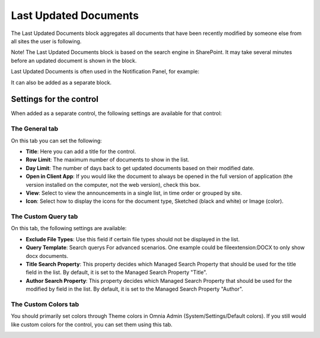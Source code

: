 Last Updated Documents
======================

The Last Updated Documents block aggregates all documents that have been recently modified by someone else from all sites the user is following. 

Note! The Last Updated Documents block is based on the search engine in SharePoint. It may take several minutes before an updated document is shown in the block.

Last Updated Documents is often used in the Notification Panel, for example:

.. image:: last-updated-documents-notification-panel.png

It can also be added as a separate block. 

Settings for the control
*************************
When added as a separate control, the following settings are available for that control:

.. image:: latest-documents-settings-new.png

The General tab
----------------
On this tab you can set the following:

+ **Title**: Here you can add a title for the control.
+ **Row Limit**: The maximum number of documents to show in the list.
+ **Day Limit**: The number of days back to get updated documents based on their modified date.
+ **Open in Client App**: If you would like the document to always be opened in the full version of application (the version installed on the computer, not the web version), check this box.
+ **View**: Select to view the announcements in a single list, in time order or grouped by site.
+ **Icon**: Select how to display the icons for the document type, Sketched (black and white) or Image (color).

The Custom Query tab
---------------------
On this tab, the following settings are available:

.. Image:: custom-query-tab.png

+ **Exclude File Types**: Use this field if certain file types should not be displayed in the list. 
+ **Query Template**: Search querys For advanced scenarios. One example could be fileextension:DOCX to only show docx documents.
+ **Title Search Property**: This property decides which Managed Search Property that should be used for the title field in the list. By default, it is set to the Managed Search Property "Title".
+ **Author Search Property**: This property decides which Managed Search Property that should be used for the modified by field in the list. By default, it is set to the Managed Search Property "Author".

The Custom Colors tab
------------------------
You should primarily set colors through Theme colors in Omnia Admin (System/Settings/Default colors). If you still would like custom colors for the control, you can set them using this tab.

.. image:: latest-dcouments-colors.png
